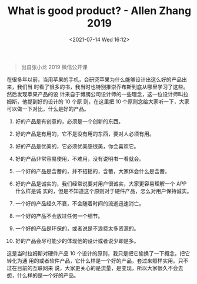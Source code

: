 #+HUGO_BASE_DIR: ../
#+TITLE: What is good product? - Allen Zhang 2019
#+DATE: <2021-07-14 Wed 16:12>
#+HUGO_AUTO_SET_LASTMOD: t
#+HUGO_TAGS: 
#+HUGO_CATEGORIES: 
#+HUGO_DRAFT: false
#+BEGIN_QUOTE
出自张小龙 2019 微信公开课
#+END_QUOTE

在很多年以前，当用苹果的手机，会研究苹果为什么能够设计出这么好的产品出来，我们当
时看了很多的书，我当时也特别推崇乔布斯到底从哪里学习了这些。然后发现苹果产品的设
计来自于博朗公司设计师的一些理念，这一位设计师叫拉姆斯，他提到好的设计的 10 个原
则，在这里把 10 个原则念给大家听一下，大家可以做一下对比，什么是好的产品。

1. 好的产品是有创意的，必须是一个创新的东西。

2. 好的产品是有用的，它不是没有用的东西，要对人必须有用。

3. 好的产品是优美的，它必须优美感很美，你会喜欢它。

4. 好的产品非常容易使用，不难用，没有说明书一看就会。

5. 一个好的产品是含蓄的，并不招摇的，含蓄，大家体会什么是含蓄。

6. 好的产品是诚实的，我们经常说要对用户很诚实，大家更容易理解一个 APP 什么样是诚
   实的，但是不知道这个原则对于硬件产品，怎么对用户保持诚实。

7. 一个好的产品经久不衰，不会随着时间的流逝迅速消亡。

8. 一个好的产品不会放过任何一个细节。

9. 一个好的产品是环保的，或者说是不浪费太多资源的。

10. 好的产品会尽可能少的体现他的设计或者说少即是多。

这是当时拉姆斯对硬件产品 10 个设计的原则，我只是把它偷换了一下概念，把它转化为通
用的或者软件产品，它什么样是一个好的产品，套过来照样实用。只不过在目前的互联网来
说，大家更关心的是流量，是变现，所以大家很久不会去想，什么样的是一个好的产品。
